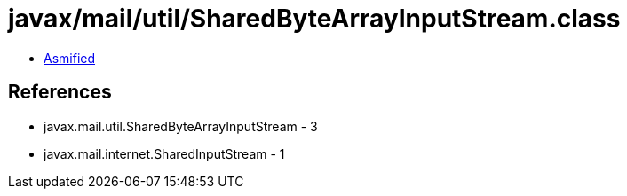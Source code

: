 = javax/mail/util/SharedByteArrayInputStream.class

 - link:SharedByteArrayInputStream-asmified.java[Asmified]

== References

 - javax.mail.util.SharedByteArrayInputStream - 3
 - javax.mail.internet.SharedInputStream - 1
